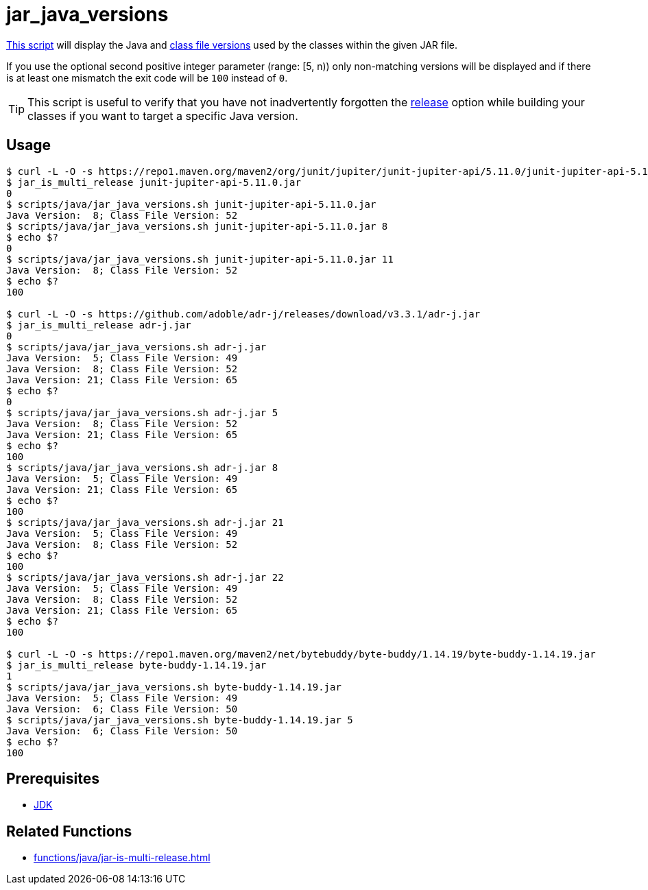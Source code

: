 // SPDX-FileCopyrightText: © 2024 Sebastian Davids <sdavids@gmx.de>
// SPDX-License-Identifier: Apache-2.0
= jar_java_versions
:script_url: https://github.com/sdavids/sdavids-shell-misc/blob/main/scripts/java/jar_java_versions.sh

{script_url}[This script^] will display the Java and https://javaalmanac.io/bytecode/versions/[class file versions] used by the classes within the given JAR file.

If you use the optional second positive integer parameter (range: [5, n)) only non-matching versions will be displayed and if there is at least one mismatch the exit code will be `100` instead of `0`.

[TIP]
====
This script is useful to verify that you have not inadvertently forgotten the https://docs.oracle.com/en/java/javase/21/docs/specs/man/javac.html#option-release[release] option while building your classes if you want to target a specific Java version.
====

== Usage

[,shell]
----
$ curl -L -O -s https://repo1.maven.org/maven2/org/junit/jupiter/junit-jupiter-api/5.11.0/junit-jupiter-api-5.11.0.jar
$ jar_is_multi_release junit-jupiter-api-5.11.0.jar
0
$ scripts/java/jar_java_versions.sh junit-jupiter-api-5.11.0.jar
Java Version:  8; Class File Version: 52
$ scripts/java/jar_java_versions.sh junit-jupiter-api-5.11.0.jar 8
$ echo $?
0
$ scripts/java/jar_java_versions.sh junit-jupiter-api-5.11.0.jar 11
Java Version:  8; Class File Version: 52
$ echo $?
100

$ curl -L -O -s https://github.com/adoble/adr-j/releases/download/v3.3.1/adr-j.jar
$ jar_is_multi_release adr-j.jar
0
$ scripts/java/jar_java_versions.sh adr-j.jar
Java Version:  5; Class File Version: 49
Java Version:  8; Class File Version: 52
Java Version: 21; Class File Version: 65
$ echo $?
0
$ scripts/java/jar_java_versions.sh adr-j.jar 5
Java Version:  8; Class File Version: 52
Java Version: 21; Class File Version: 65
$ echo $?
100
$ scripts/java/jar_java_versions.sh adr-j.jar 8
Java Version:  5; Class File Version: 49
Java Version: 21; Class File Version: 65
$ echo $?
100
$ scripts/java/jar_java_versions.sh adr-j.jar 21
Java Version:  5; Class File Version: 49
Java Version:  8; Class File Version: 52
$ echo $?
100
$ scripts/java/jar_java_versions.sh adr-j.jar 22
Java Version:  5; Class File Version: 49
Java Version:  8; Class File Version: 52
Java Version: 21; Class File Version: 65
$ echo $?
100

$ curl -L -O -s https://repo1.maven.org/maven2/net/bytebuddy/byte-buddy/1.14.19/byte-buddy-1.14.19.jar
$ jar_is_multi_release byte-buddy-1.14.19.jar
1
$ scripts/java/jar_java_versions.sh byte-buddy-1.14.19.jar
Java Version:  5; Class File Version: 49
Java Version:  6; Class File Version: 50
$ scripts/java/jar_java_versions.sh byte-buddy-1.14.19.jar 5
Java Version:  6; Class File Version: 50
$ echo $?
100
----

== Prerequisites

* xref:developer-guide::dev-environment/dev-installation.adoc#jdk[JDK]

== Related Functions

* xref:functions/java/jar-is-multi-release.adoc[]
